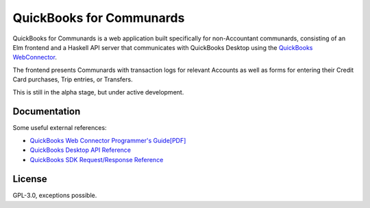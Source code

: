 #########################
QuickBooks for Communards
#########################

QuickBooks for Communards is a web application built specifically for
non-Accountant communards, consisting of an Elm frontend and a Haskell API
server that communicates with QuickBooks Desktop using the `QuickBooks
WebConnector`_.

The frontend presents Communards with transaction logs for relevant Accounts as
well as forms for entering their Credit Card purchases, Trip entries, or
Transfers.

This is still in the alpha stage, but under active development.

.. _QuickBooks WebConnector: https://developer.intuit.com/app/developer/qbdesktop/docs/get-started/get-started-with-quickbooks-web-connector


Documentation
#############

Some useful external references:

* `QuickBooks Web Connector Programmer's Guide[PDF]`_
* `QuickBooks Desktop API Reference`_
* `QuickBooks SDK Request/Response Reference`_


.. _QuickBooks Web Connector Programmer's Guide[PDF]: https://developer-static.intuit.com/qbSDK-current/doc/PDF/QBWC_ProGuide.pdf
.. _QuickBooks Desktop API Reference: https://developer.intuit.com/app/developer/qbdesktop/docs/api-reference
.. _QuickBooks SDK Request/Response Reference: https://developer-static.intuit.com/qbsdk-current/common/newosr/


License
#######

GPL-3.0, exceptions possible.
